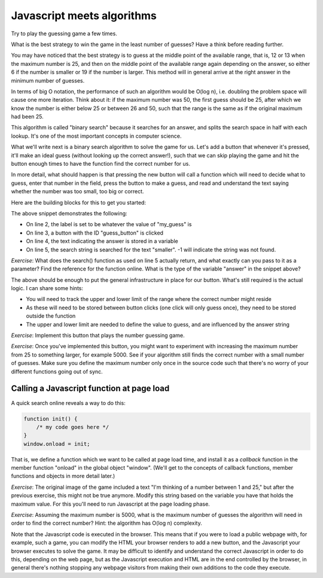 Javascript meets algorithms
---------------------------

Try to play the guessing game a few times.

What is the best strategy to win the game in the least number of guesses? Have a think before reading further.

You may have noticed that the best strategy is to guess at the middle point of the available range, that is, 12 or 13 when the maximum number is 25, and then on the middle point of the available range again depending on the answer, so either 6 if the number is smaller or 19 if the number is larger. This method will in general arrive at the right answer in the minimum number of guesses.

In terms of big O notation, the performance of such an algorithm would be O(log n), i.e. doubling the problem space will cause one more iteration. Think about it: if the maximum number was 50, the first guess should be 25, after which we know the number is either below 25 or between 26 and 50, such that the range is the same as if the original maximum had been 25.

This algorithm is called "binary search" because it searches for an answer, and splits the search space in half with each lookup. It's one of the most important concepts in computer science.

What we'll write next is a binary search algorithm to solve the game for us. Let's add a button that whenever it's pressed, it'll make an ideal guess (without looking up the correct answer!), such that we can skip playing the game and hit the button enough times to have the function find the correct number for us.

In more detail, what should happen is that pressing the new button will call a function which will need to decide what to guess, enter that number in the field, press the button to make a guess, and read and understand the text saying whether the number was too small, too big or correct.

Here are the building blocks for this to get you started:

.. code-block:: javascript
    :linenos:

    var my_guess = /* TODO */;
    document.getElementById("guess").value = my_guess;
    document.getElementById("guess_button").click();
    var answer = document.getElementById("paragraph").innerHTML;
    if(answer.search("smaller") != -1) {
        /* TODO */
    }

The above snippet demonstrates the following:

* On line 2, the label is set to be whatever the value of "my_guess" is
* On line 3, a button with the ID "guess_button" is clicked
* On line 4, the text indicating the answer is stored in a variable
* On line 5, the search string is searched for the text "smaller". -1 will indicate the string was not found.

*Exercise*: What does the search() function as used on line 5 actually return, and what exactly can you pass to it as a parameter? Find the reference for the function online. What is the type of the variable "answer" in the snippet above?

The above should be enough to put the general infrastructure in place for our button. What's still required is the actual logic. I can share some hints:

* You will need to track the upper and lower limit of the range where the correct number might reside
* As these will need to be stored between button clicks (one click will only guess once), they need to be stored outside the function
* The upper and lower limit are needed to define the value to guess, and are influenced by the answer string

*Exercise*: Implement this button that plays the number guessing game.

*Exercise*: Once you've implemented this button, you might want to experiment with increasing the maximum number from 25 to something larger, for example 5000. See if your algorithm still finds the correct number with a small number of guesses. Make sure you define the maximum number only once in the source code such that there's no worry of your different functions going out of sync.

Calling a Javascript function at page load
==========================================

A quick search online reveals a way to do this:

.. code-block:: js

    function init() {
        /* my code goes here */
    }
    window.onload = init;

That is, we define a function which we want to be called at page load time, and install it as a *callback* function in the member function "onload" in the global object "window". (We'll get to the concepts of callback functions, member functions and objects in more detail later.)

*Exercise*: The original image of the game included a text "I'm thinking of a number between 1 and 25," but after the previous exercise, this might not be true anymore. Modify this string based on the variable you have that holds the maximum value. For this you'll need to run Javascript at the page loading phase.

*Exercise*: Assuming the maximum number is 5000, what is the maximum number of guesses the algorithm will need in order to find the correct number? Hint: the algorithm has O(log n) complexity.

Note that the Javascript code is executed in the browser. This means that if you were to load a public webpage with, for example, such a game, you can modify the HTML your browser renders to add a new button, and the Javascript your browser executes to solve the game. It may be difficult to identify and understand the correct Javascript in order to do this, depending on the web page, but as the Javascript execution and HTML are in the end controlled by the browser, in general there's nothing stopping any webpage visitors from making their own additions to the code they execute.
